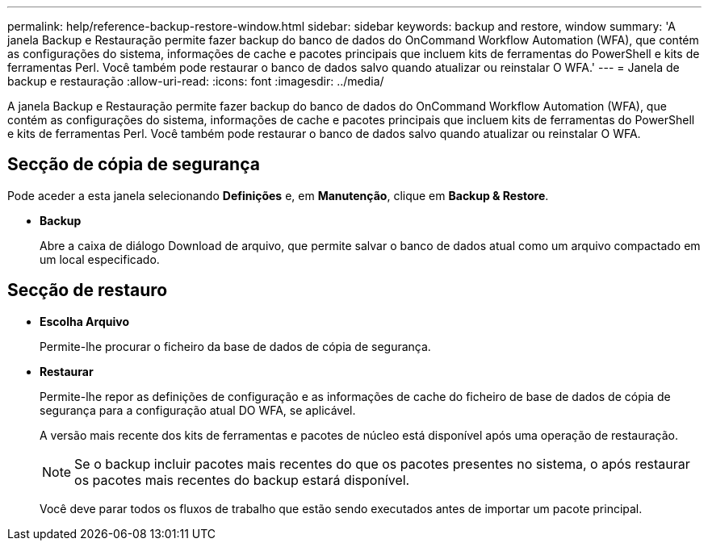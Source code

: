 ---
permalink: help/reference-backup-restore-window.html 
sidebar: sidebar 
keywords: backup and restore, window 
summary: 'A janela Backup e Restauração permite fazer backup do banco de dados do OnCommand Workflow Automation (WFA), que contém as configurações do sistema, informações de cache e pacotes principais que incluem kits de ferramentas do PowerShell e kits de ferramentas Perl. Você também pode restaurar o banco de dados salvo quando atualizar ou reinstalar O WFA.' 
---
= Janela de backup e restauração
:allow-uri-read: 
:icons: font
:imagesdir: ../media/


[role="lead"]
A janela Backup e Restauração permite fazer backup do banco de dados do OnCommand Workflow Automation (WFA), que contém as configurações do sistema, informações de cache e pacotes principais que incluem kits de ferramentas do PowerShell e kits de ferramentas Perl. Você também pode restaurar o banco de dados salvo quando atualizar ou reinstalar O WFA.



== Secção de cópia de segurança

Pode aceder a esta janela selecionando *Definições* e, em *Manutenção*, clique em *Backup & Restore*.

* *Backup*
+
Abre a caixa de diálogo Download de arquivo, que permite salvar o banco de dados atual como um arquivo compactado em um local especificado.





== Secção de restauro

* *Escolha Arquivo*
+
Permite-lhe procurar o ficheiro da base de dados de cópia de segurança.

* *Restaurar*
+
Permite-lhe repor as definições de configuração e as informações de cache do ficheiro de base de dados de cópia de segurança para a configuração atual DO WFA, se aplicável.

+
A versão mais recente dos kits de ferramentas e pacotes de núcleo está disponível após uma operação de restauração.

+

NOTE: Se o backup incluir pacotes mais recentes do que os pacotes presentes no sistema, o após restaurar os pacotes mais recentes do backup estará disponível.

+
Você deve parar todos os fluxos de trabalho que estão sendo executados antes de importar um pacote principal.


